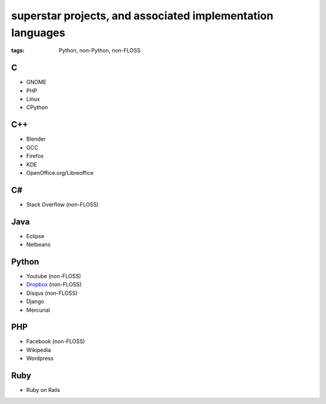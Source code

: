superstar projects, and associated implementation languages
===========================================================

:tags: Python, non-Python, non-FLOSS


C
-

* GNOME
* PHP
* Linux
* CPython

C++
---

* Blender
* GCC
* Firefox
* KDE
* OpenOffice.org/Libreoffice

C#
--

* Stack Overflow (non-FLOSS)

Java
----

* Eclipse
* Netbeans

Python
------

* Youtube (non-FLOSS)
* Dropbox__ (non-FLOSS)
* Disqus (non-FLOSS)
* Django
* Mercurial

PHP
---

* Facebook (non-FLOSS)
* Wikipedia
* Wordpress

Ruby
----

* Ruby on Rails


__ https://tech.dropbox.com/2012/12/welcome-guido
